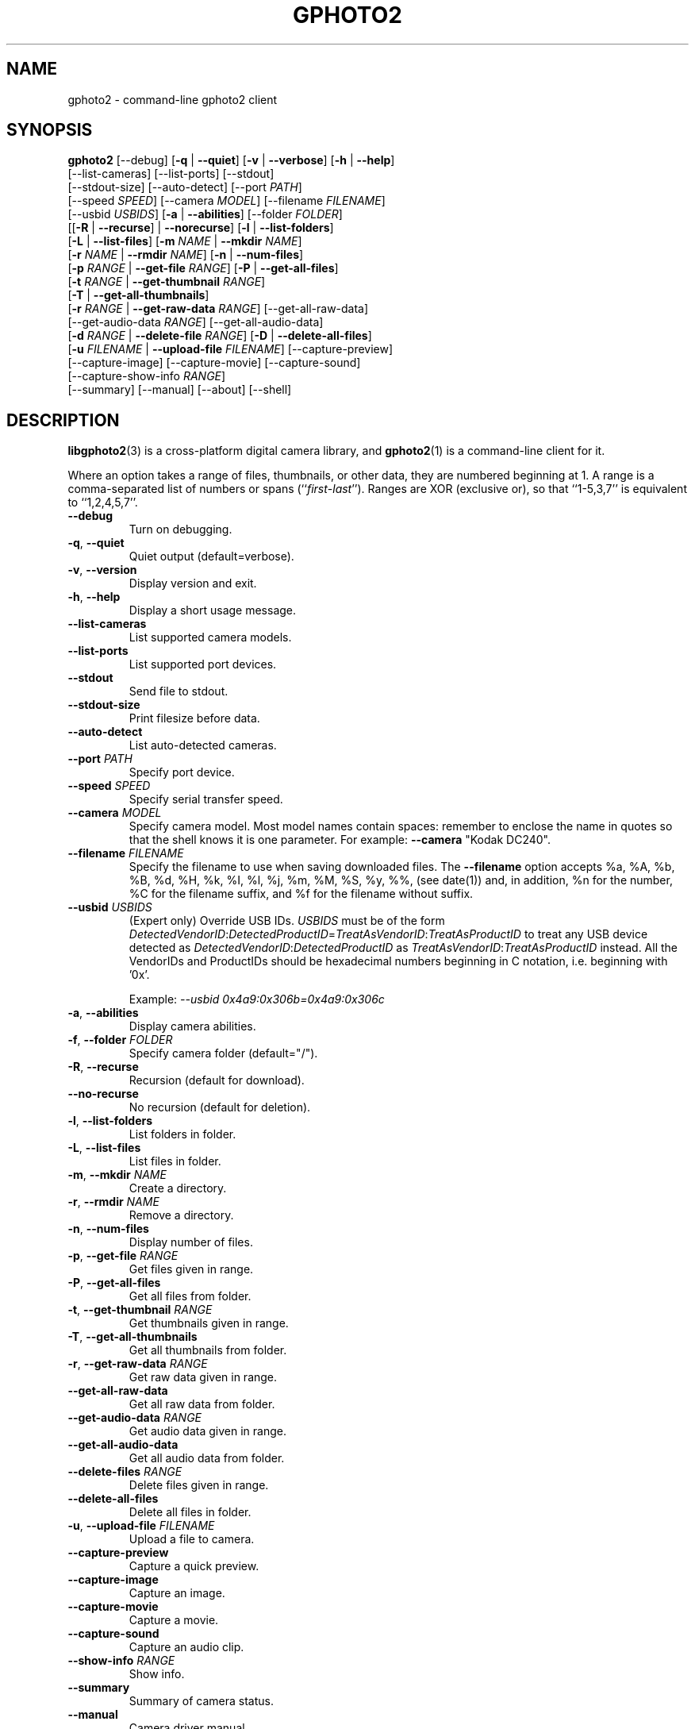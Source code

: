 .\"Generated by db2man.xsl. Don't modify this, modify the source.
.de Sh \" Subsection
.br
.if t .Sp
.ne 5
.PP
\fB\\$1\fR
.PP
..
.de Sp \" Vertical space (when we can't use .PP)
.if t .sp .5v
.if n .sp
..
.de Ip \" List item
.br
.ie \\n(.$>=3 .ne \\$3
.el .ne 3
.IP "\\$1" \\$2
..
.TH "GPHOTO2" 1 "February 2002" "" ""
.SH NAME
gphoto2 \- command-line gphoto2 client
.SH "SYNOPSIS"

.nf
\fBgphoto2\fR [\-\-debug] [\fB\-q\fR | \fB\-\-quiet\fR] [\fB\-v\fR | \fB\-\-verbose\fR] [\fB\-h\fR | \fB\-\-help\fR]
        [\-\-list\-cameras] [\-\-list\-ports] [\-\-stdout]
        [\-\-stdout\-size] [\-\-auto\-detect] [\-\-port \fIPATH\fR]
        [\-\-speed \fISPEED\fR] [\-\-camera \fIMODEL\fR] [\-\-filename \fIFILENAME\fR]
        [\-\-usbid \fIUSBIDS\fR] [\fB\-a\fR | \fB\-\-abilities\fR] [\-\-folder \fIFOLDER\fR]
        [[\fB\-R\fR | \fB\-\-recurse\fR] | \fB\-\-norecurse\fR] [\fB\-l\fR | \fB\-\-list\-folders\fR]
        [\fB\-L\fR | \fB\-\-list\-files\fR] [\fB\-m \fINAME\fR\fR | \fB\-\-mkdir \fINAME\fR\fR]
        [\fB\-r \fINAME\fR\fR | \fB\-\-rmdir \fINAME\fR\fR] [\fB\-n\fR | \fB\-\-num\-files\fR]
        [\fB\-p \fIRANGE\fR\fR | \fB\-\-get\-file \fIRANGE\fR\fR] [\fB\-P\fR | \fB\-\-get\-all\-files\fR]
        [\fB\-t \fIRANGE\fR\fR | \fB\-\-get\-thumbnail \fIRANGE\fR\fR]
        [\fB\-T\fR | \fB\-\-get\-all\-thumbnails\fR]
        [\fB\-r \fIRANGE\fR\fR | \fB\-\-get\-raw\-data \fIRANGE\fR\fR] [\-\-get\-all\-raw\-data]
        [\-\-get\-audio\-data \fIRANGE\fR] [\-\-get\-all\-audio\-data]
        [\fB\-d \fIRANGE\fR\fR | \fB\-\-delete\-file \fIRANGE\fR\fR] [\fB\-D\fR | \fB\-\-delete\-all\-files\fR]
        [\fB\-u \fIFILENAME\fR\fR | \fB\-\-upload\-file \fIFILENAME\fR\fR] [\-\-capture\-preview]
        [\-\-capture\-image] [\-\-capture\-movie] [\-\-capture\-sound]
        [\-\-capture\-show\-info \fIRANGE\fR]
        [\-\-summary] [\-\-manual] [\-\-about] [\-\-shell]
.fi

.SH "DESCRIPTION"

.PP
\fBlibgphoto2\fR(3) is a cross\-platform digital camera library, and \fBgphoto2\fR(1) is a command\-line client for it.

.PP
Where an option takes a range of files, thumbnails, or other data, they are numbered beginning at 1. A range is a comma\-separated list of numbers or spans (``\fIfirst\fR\-\fIlast\fR''). Ranges are XOR (exclusive or), so that ``1\-5,3,7'' is equivalent to ``1,2,4,5,7''.

.TP
\fB\-\-debug\fR
Turn on debugging.

.TP
\fB\-q\fR, \fB\-\-quiet\fR
Quiet output (default=verbose).

.TP
\fB\-v\fR, \fB\-\-version\fR
Display version and exit.

.TP
\fB\-h\fR, \fB\-\-help\fR
Display a short usage message.

.TP
\fB\-\-list\-cameras\fR
List supported camera models.

.TP
\fB\-\-list\-ports\fR
List supported port devices.

.TP
\fB\-\-stdout\fR
Send file to stdout.

.TP
\fB\-\-stdout\-size\fR
Print filesize before data.

.TP
\fB\-\-auto\-detect\fR
List auto\-detected cameras.

.TP
\fB\-\-port\fR \fIPATH\fR
Specify port device.

.TP
\fB\-\-speed\fR \fISPEED\fR
Specify serial transfer speed.

.TP
\fB\-\-camera\fR \fIMODEL\fR
Specify camera model. Most model names contain spaces: remember to enclose the name in quotes so that the shell knows it is one parameter. For example: \fB\fB\-\-camera\fR "Kodak DC240"\fR.

.TP
\fB\-\-filename\fR \fIFILENAME\fR
Specify the filename to use when saving downloaded files. The \fB\-\-filename\fR option accepts %a, %A, %b, %B, %d, %H, %k, %I, %l, %j, %m, %M, %S, %y, %%, (see date(1)) and, in addition, %n for the number, %C for the filename suffix, and %f for the filename without suffix.

.TP
\fB\-\-usbid\fR \fIUSBIDS\fR
(Expert only) Override USB IDs. \fIUSBIDS\fR must be of the form \fIDetectedVendorID\fR:\fIDetectedProductID\fR=\fITreatAsVendorID\fR:\fITreatAsProductID\fR to treat any USB device detected as \fIDetectedVendorID\fR:\fIDetectedProductID\fR as \fITreatAsVendorID\fR:\fITreatAsProductID\fR instead. All the VendorIDs and ProductIDs should be hexadecimal numbers beginning in C notation, i.e. beginning with '0x'.

Example: \fI\-\-usbid \fI0x4a9:0x306b=0x4a9:0x306c\fR\fR

.TP
\fB\-a\fR, \fB\-\-abilities\fR
Display camera abilities.

.TP
\fB\-f\fR, \fB\-\-folder\fR \fIFOLDER\fR
Specify camera folder (default="/").

.TP
\fB\-R\fR, \fB\-\-recurse\fR
Recursion (default for download).

.TP
\fB\-\-no\-recurse\fR
No recursion (default for deletion).

.TP
\fB\-l\fR, \fB\-\-list\-folders\fR
List folders in folder.

.TP
\fB\-L\fR, \fB\-\-list\-files\fR
List files in folder.

.TP
\fB\-m\fR, \fB\-\-mkdir\fR \fINAME\fR
Create a directory.

.TP
\fB\-r\fR, \fB\-\-rmdir\fR \fINAME\fR
Remove a directory.

.TP
\fB\-n\fR, \fB\-\-num\-files\fR
Display number of files.

.TP
\fB\-p\fR, \fB\-\-get\-file\fR \fIRANGE\fR
Get files given in range.

.TP
\fB\-P\fR, \fB\-\-get\-all\-files\fR
Get all files from folder.

.TP
\fB\-t\fR, \fB\-\-get\-thumbnail\fR \fIRANGE\fR
Get thumbnails given in range.

.TP
\fB\-T\fR, \fB\-\-get\-all\-thumbnails\fR
Get all thumbnails from folder.

.TP
\fB\-r\fR, \fB\-\-get\-raw\-data\fR \fIRANGE\fR
Get raw data given in range.

.TP
\fB\-\-get\-all\-raw\-data\fR
Get all raw data from folder.

.TP
\fB\-\-get\-audio\-data\fR \fIRANGE\fR
Get audio data given in range.

.TP
\fB\-\-get\-all\-audio\-data\fR
Get all audio data from folder.

.TP
\fB\-\-delete\-files\fR \fIRANGE\fR
Delete files given in range.

.TP
\fB\-\-delete\-all\-files\fR
Delete all files in folder.

.TP
\fB\-u\fR, \fB\-\-upload\-file\fR \fIFILENAME\fR
Upload a file to camera.

.TP
\fB\-\-capture\-preview\fR
Capture a quick preview.

.TP
\fB\-\-capture\-image\fR
Capture an image.

.TP
\fB\-\-capture\-movie\fR
Capture a movie.

.TP
\fB\-\-capture\-sound\fR
Capture an audio clip.

.TP
\fB\-\-show\-info\fR \fIRANGE\fR
Show info.

.TP
\fB\-\-summary\fR
Summary of camera status.

.TP
\fB\-\-manual\fR
Camera driver manual.

.TP
\fB\-\-about\fR
About the camera driver.

.TP
\fB\-\-shell\fR
Start the gphoto2 shell, an interactive environment. See SHELL MODE for a detailed description.

.SH "SHELL MODE"

.PP
The following commands are available:

.TP
cd
Change to a directory on the camera.

.TP
lcd
Change to a directory on the local machine.

.TP
exit, quit, q
Exit the gphoto2 shell.

.TP
get
Download the file to the current directory.

.TP
get\-thumbnail
Download the thumbnail to the current directory.

.TP
get\-raw
Download raw data to the current directory.

.TP
show\-info
Show information.

.TP
delete
Delete a file or directory.

.TP
show\-exif
Show EXIF information (only if compiled with EXIF support).

.TP
help, ?
Displays command usage.

.TP
ls
List the contents of the current directory on the camera.

.SH "SEE ALSO"

.PP
 \fBlibgphoto2\fR(3), The gPhoto2 Manual,   \fIhttp://www.gphoto.org/\fR 

.SH "EXAMPLES"

.TP
\fBgphoto2 \fB\-\-list\-ports\fR\fR
Shows what kinds of ports (USB and serial) you have.

.TP
\fBgphoto2 \fB\-\-auto\-detect\fR\fR
Shows what camera(s) you have connected.

.TP
\fBgphoto2 \fB\-\-list\-files\fR\fR
List files on camera.

.TP
\fBgphoto2 \fB\-\-get\-file\fR \fI7\-13\fR\fR
Get files number 7 through 13 from the list output by \fB\fBgphoto2\fR \fB\-\-list\-files\fR\fR.

.SH AUTHOR
The gPhoto2 Team.
.br
Man page edited by Tim Waugh <twaugh@redhat.com>.
